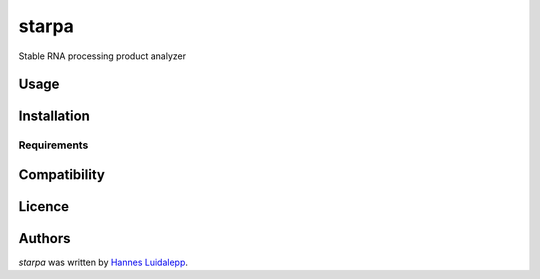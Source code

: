 starpa
======

.. image:: https://img.shields.io/pypi/v/starpa.svg
    :target: https://pypi.python.org/pypi/starpa
    :alt: Latest PyPI version

.. image:: https://travis-ci.org/luidale/starpa.png
   :target: https://travis-ci.org/luidale/starpa
   :alt: Latest Travis CI build status

Stable RNA processing product analyzer

Usage
-----

Installation
------------

Requirements
^^^^^^^^^^^^

Compatibility
-------------

Licence
-------

Authors
-------

`starpa` was written by `Hannes Luidalepp <luidale@gmail.com>`_.
